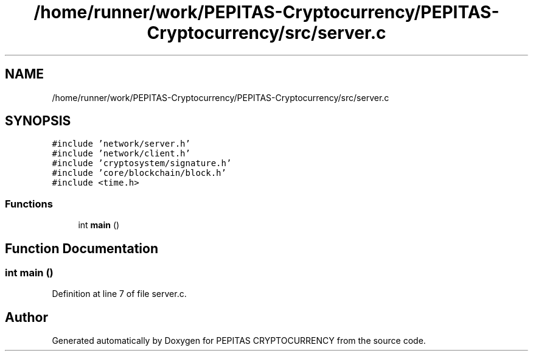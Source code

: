 .TH "/home/runner/work/PEPITAS-Cryptocurrency/PEPITAS-Cryptocurrency/src/server.c" 3 "Sat Apr 10 2021" "PEPITAS CRYPTOCURRENCY" \" -*- nroff -*-
.ad l
.nh
.SH NAME
/home/runner/work/PEPITAS-Cryptocurrency/PEPITAS-Cryptocurrency/src/server.c
.SH SYNOPSIS
.br
.PP
\fC#include 'network/server\&.h'\fP
.br
\fC#include 'network/client\&.h'\fP
.br
\fC#include 'cryptosystem/signature\&.h'\fP
.br
\fC#include 'core/blockchain/block\&.h'\fP
.br
\fC#include <time\&.h>\fP
.br

.SS "Functions"

.in +1c
.ti -1c
.RI "int \fBmain\fP ()"
.br
.in -1c
.SH "Function Documentation"
.PP 
.SS "int main ()"

.PP
Definition at line 7 of file server\&.c\&.
.SH "Author"
.PP 
Generated automatically by Doxygen for PEPITAS CRYPTOCURRENCY from the source code\&.
